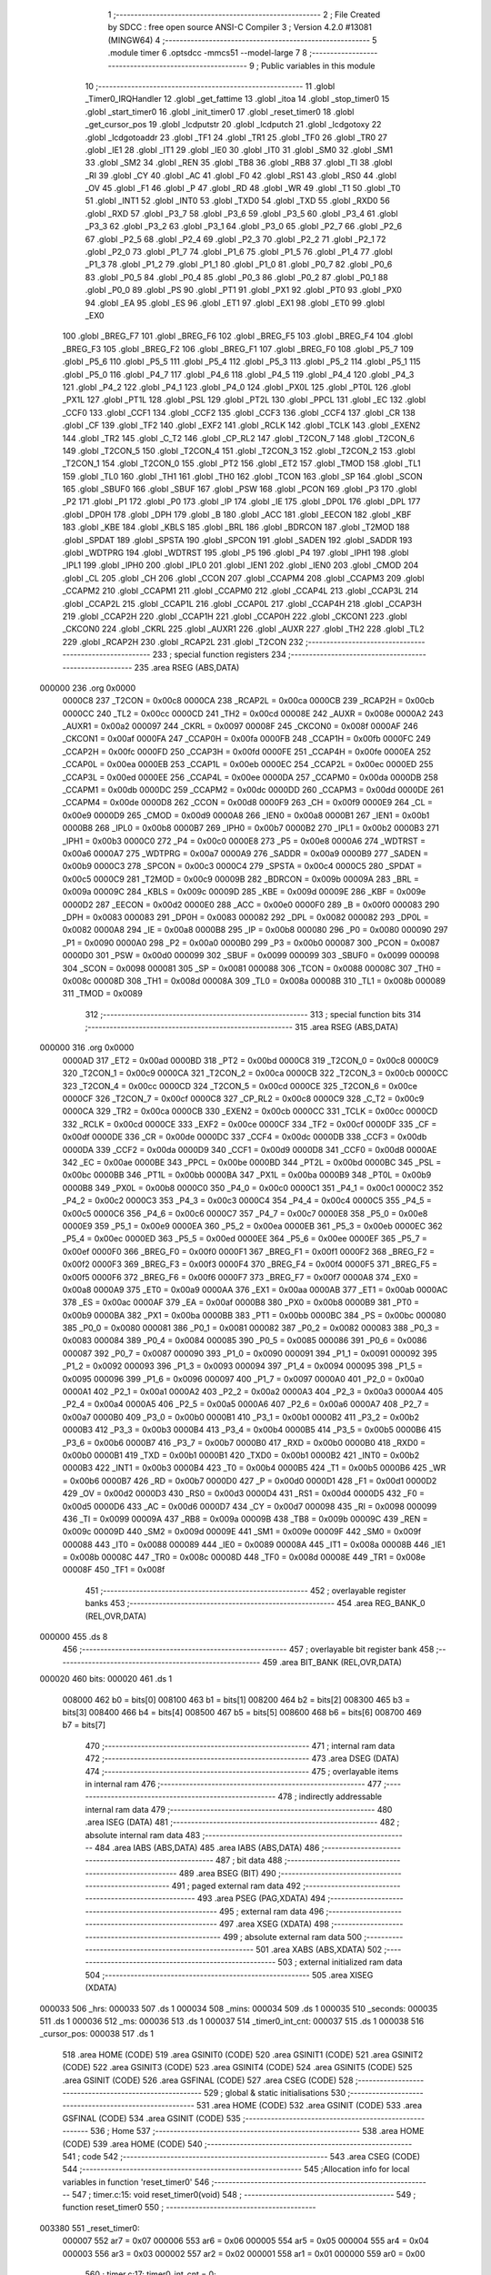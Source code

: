                                       1 ;--------------------------------------------------------
                                      2 ; File Created by SDCC : free open source ANSI-C Compiler
                                      3 ; Version 4.2.0 #13081 (MINGW64)
                                      4 ;--------------------------------------------------------
                                      5 	.module timer
                                      6 	.optsdcc -mmcs51 --model-large
                                      7 	
                                      8 ;--------------------------------------------------------
                                      9 ; Public variables in this module
                                     10 ;--------------------------------------------------------
                                     11 	.globl _Timer0_IRQHandler
                                     12 	.globl _get_fattime
                                     13 	.globl _itoa
                                     14 	.globl _stop_timer0
                                     15 	.globl _start_timer0
                                     16 	.globl _init_timer0
                                     17 	.globl _reset_timer0
                                     18 	.globl _get_cursor_pos
                                     19 	.globl _lcdputstr
                                     20 	.globl _lcdputch
                                     21 	.globl _lcdgotoxy
                                     22 	.globl _lcdgotoaddr
                                     23 	.globl _TF1
                                     24 	.globl _TR1
                                     25 	.globl _TF0
                                     26 	.globl _TR0
                                     27 	.globl _IE1
                                     28 	.globl _IT1
                                     29 	.globl _IE0
                                     30 	.globl _IT0
                                     31 	.globl _SM0
                                     32 	.globl _SM1
                                     33 	.globl _SM2
                                     34 	.globl _REN
                                     35 	.globl _TB8
                                     36 	.globl _RB8
                                     37 	.globl _TI
                                     38 	.globl _RI
                                     39 	.globl _CY
                                     40 	.globl _AC
                                     41 	.globl _F0
                                     42 	.globl _RS1
                                     43 	.globl _RS0
                                     44 	.globl _OV
                                     45 	.globl _F1
                                     46 	.globl _P
                                     47 	.globl _RD
                                     48 	.globl _WR
                                     49 	.globl _T1
                                     50 	.globl _T0
                                     51 	.globl _INT1
                                     52 	.globl _INT0
                                     53 	.globl _TXD0
                                     54 	.globl _TXD
                                     55 	.globl _RXD0
                                     56 	.globl _RXD
                                     57 	.globl _P3_7
                                     58 	.globl _P3_6
                                     59 	.globl _P3_5
                                     60 	.globl _P3_4
                                     61 	.globl _P3_3
                                     62 	.globl _P3_2
                                     63 	.globl _P3_1
                                     64 	.globl _P3_0
                                     65 	.globl _P2_7
                                     66 	.globl _P2_6
                                     67 	.globl _P2_5
                                     68 	.globl _P2_4
                                     69 	.globl _P2_3
                                     70 	.globl _P2_2
                                     71 	.globl _P2_1
                                     72 	.globl _P2_0
                                     73 	.globl _P1_7
                                     74 	.globl _P1_6
                                     75 	.globl _P1_5
                                     76 	.globl _P1_4
                                     77 	.globl _P1_3
                                     78 	.globl _P1_2
                                     79 	.globl _P1_1
                                     80 	.globl _P1_0
                                     81 	.globl _P0_7
                                     82 	.globl _P0_6
                                     83 	.globl _P0_5
                                     84 	.globl _P0_4
                                     85 	.globl _P0_3
                                     86 	.globl _P0_2
                                     87 	.globl _P0_1
                                     88 	.globl _P0_0
                                     89 	.globl _PS
                                     90 	.globl _PT1
                                     91 	.globl _PX1
                                     92 	.globl _PT0
                                     93 	.globl _PX0
                                     94 	.globl _EA
                                     95 	.globl _ES
                                     96 	.globl _ET1
                                     97 	.globl _EX1
                                     98 	.globl _ET0
                                     99 	.globl _EX0
                                    100 	.globl _BREG_F7
                                    101 	.globl _BREG_F6
                                    102 	.globl _BREG_F5
                                    103 	.globl _BREG_F4
                                    104 	.globl _BREG_F3
                                    105 	.globl _BREG_F2
                                    106 	.globl _BREG_F1
                                    107 	.globl _BREG_F0
                                    108 	.globl _P5_7
                                    109 	.globl _P5_6
                                    110 	.globl _P5_5
                                    111 	.globl _P5_4
                                    112 	.globl _P5_3
                                    113 	.globl _P5_2
                                    114 	.globl _P5_1
                                    115 	.globl _P5_0
                                    116 	.globl _P4_7
                                    117 	.globl _P4_6
                                    118 	.globl _P4_5
                                    119 	.globl _P4_4
                                    120 	.globl _P4_3
                                    121 	.globl _P4_2
                                    122 	.globl _P4_1
                                    123 	.globl _P4_0
                                    124 	.globl _PX0L
                                    125 	.globl _PT0L
                                    126 	.globl _PX1L
                                    127 	.globl _PT1L
                                    128 	.globl _PSL
                                    129 	.globl _PT2L
                                    130 	.globl _PPCL
                                    131 	.globl _EC
                                    132 	.globl _CCF0
                                    133 	.globl _CCF1
                                    134 	.globl _CCF2
                                    135 	.globl _CCF3
                                    136 	.globl _CCF4
                                    137 	.globl _CR
                                    138 	.globl _CF
                                    139 	.globl _TF2
                                    140 	.globl _EXF2
                                    141 	.globl _RCLK
                                    142 	.globl _TCLK
                                    143 	.globl _EXEN2
                                    144 	.globl _TR2
                                    145 	.globl _C_T2
                                    146 	.globl _CP_RL2
                                    147 	.globl _T2CON_7
                                    148 	.globl _T2CON_6
                                    149 	.globl _T2CON_5
                                    150 	.globl _T2CON_4
                                    151 	.globl _T2CON_3
                                    152 	.globl _T2CON_2
                                    153 	.globl _T2CON_1
                                    154 	.globl _T2CON_0
                                    155 	.globl _PT2
                                    156 	.globl _ET2
                                    157 	.globl _TMOD
                                    158 	.globl _TL1
                                    159 	.globl _TL0
                                    160 	.globl _TH1
                                    161 	.globl _TH0
                                    162 	.globl _TCON
                                    163 	.globl _SP
                                    164 	.globl _SCON
                                    165 	.globl _SBUF0
                                    166 	.globl _SBUF
                                    167 	.globl _PSW
                                    168 	.globl _PCON
                                    169 	.globl _P3
                                    170 	.globl _P2
                                    171 	.globl _P1
                                    172 	.globl _P0
                                    173 	.globl _IP
                                    174 	.globl _IE
                                    175 	.globl _DP0L
                                    176 	.globl _DPL
                                    177 	.globl _DP0H
                                    178 	.globl _DPH
                                    179 	.globl _B
                                    180 	.globl _ACC
                                    181 	.globl _EECON
                                    182 	.globl _KBF
                                    183 	.globl _KBE
                                    184 	.globl _KBLS
                                    185 	.globl _BRL
                                    186 	.globl _BDRCON
                                    187 	.globl _T2MOD
                                    188 	.globl _SPDAT
                                    189 	.globl _SPSTA
                                    190 	.globl _SPCON
                                    191 	.globl _SADEN
                                    192 	.globl _SADDR
                                    193 	.globl _WDTPRG
                                    194 	.globl _WDTRST
                                    195 	.globl _P5
                                    196 	.globl _P4
                                    197 	.globl _IPH1
                                    198 	.globl _IPL1
                                    199 	.globl _IPH0
                                    200 	.globl _IPL0
                                    201 	.globl _IEN1
                                    202 	.globl _IEN0
                                    203 	.globl _CMOD
                                    204 	.globl _CL
                                    205 	.globl _CH
                                    206 	.globl _CCON
                                    207 	.globl _CCAPM4
                                    208 	.globl _CCAPM3
                                    209 	.globl _CCAPM2
                                    210 	.globl _CCAPM1
                                    211 	.globl _CCAPM0
                                    212 	.globl _CCAP4L
                                    213 	.globl _CCAP3L
                                    214 	.globl _CCAP2L
                                    215 	.globl _CCAP1L
                                    216 	.globl _CCAP0L
                                    217 	.globl _CCAP4H
                                    218 	.globl _CCAP3H
                                    219 	.globl _CCAP2H
                                    220 	.globl _CCAP1H
                                    221 	.globl _CCAP0H
                                    222 	.globl _CKCON1
                                    223 	.globl _CKCON0
                                    224 	.globl _CKRL
                                    225 	.globl _AUXR1
                                    226 	.globl _AUXR
                                    227 	.globl _TH2
                                    228 	.globl _TL2
                                    229 	.globl _RCAP2H
                                    230 	.globl _RCAP2L
                                    231 	.globl _T2CON
                                    232 ;--------------------------------------------------------
                                    233 ; special function registers
                                    234 ;--------------------------------------------------------
                                    235 	.area RSEG    (ABS,DATA)
      000000                        236 	.org 0x0000
                           0000C8   237 _T2CON	=	0x00c8
                           0000CA   238 _RCAP2L	=	0x00ca
                           0000CB   239 _RCAP2H	=	0x00cb
                           0000CC   240 _TL2	=	0x00cc
                           0000CD   241 _TH2	=	0x00cd
                           00008E   242 _AUXR	=	0x008e
                           0000A2   243 _AUXR1	=	0x00a2
                           000097   244 _CKRL	=	0x0097
                           00008F   245 _CKCON0	=	0x008f
                           0000AF   246 _CKCON1	=	0x00af
                           0000FA   247 _CCAP0H	=	0x00fa
                           0000FB   248 _CCAP1H	=	0x00fb
                           0000FC   249 _CCAP2H	=	0x00fc
                           0000FD   250 _CCAP3H	=	0x00fd
                           0000FE   251 _CCAP4H	=	0x00fe
                           0000EA   252 _CCAP0L	=	0x00ea
                           0000EB   253 _CCAP1L	=	0x00eb
                           0000EC   254 _CCAP2L	=	0x00ec
                           0000ED   255 _CCAP3L	=	0x00ed
                           0000EE   256 _CCAP4L	=	0x00ee
                           0000DA   257 _CCAPM0	=	0x00da
                           0000DB   258 _CCAPM1	=	0x00db
                           0000DC   259 _CCAPM2	=	0x00dc
                           0000DD   260 _CCAPM3	=	0x00dd
                           0000DE   261 _CCAPM4	=	0x00de
                           0000D8   262 _CCON	=	0x00d8
                           0000F9   263 _CH	=	0x00f9
                           0000E9   264 _CL	=	0x00e9
                           0000D9   265 _CMOD	=	0x00d9
                           0000A8   266 _IEN0	=	0x00a8
                           0000B1   267 _IEN1	=	0x00b1
                           0000B8   268 _IPL0	=	0x00b8
                           0000B7   269 _IPH0	=	0x00b7
                           0000B2   270 _IPL1	=	0x00b2
                           0000B3   271 _IPH1	=	0x00b3
                           0000C0   272 _P4	=	0x00c0
                           0000E8   273 _P5	=	0x00e8
                           0000A6   274 _WDTRST	=	0x00a6
                           0000A7   275 _WDTPRG	=	0x00a7
                           0000A9   276 _SADDR	=	0x00a9
                           0000B9   277 _SADEN	=	0x00b9
                           0000C3   278 _SPCON	=	0x00c3
                           0000C4   279 _SPSTA	=	0x00c4
                           0000C5   280 _SPDAT	=	0x00c5
                           0000C9   281 _T2MOD	=	0x00c9
                           00009B   282 _BDRCON	=	0x009b
                           00009A   283 _BRL	=	0x009a
                           00009C   284 _KBLS	=	0x009c
                           00009D   285 _KBE	=	0x009d
                           00009E   286 _KBF	=	0x009e
                           0000D2   287 _EECON	=	0x00d2
                           0000E0   288 _ACC	=	0x00e0
                           0000F0   289 _B	=	0x00f0
                           000083   290 _DPH	=	0x0083
                           000083   291 _DP0H	=	0x0083
                           000082   292 _DPL	=	0x0082
                           000082   293 _DP0L	=	0x0082
                           0000A8   294 _IE	=	0x00a8
                           0000B8   295 _IP	=	0x00b8
                           000080   296 _P0	=	0x0080
                           000090   297 _P1	=	0x0090
                           0000A0   298 _P2	=	0x00a0
                           0000B0   299 _P3	=	0x00b0
                           000087   300 _PCON	=	0x0087
                           0000D0   301 _PSW	=	0x00d0
                           000099   302 _SBUF	=	0x0099
                           000099   303 _SBUF0	=	0x0099
                           000098   304 _SCON	=	0x0098
                           000081   305 _SP	=	0x0081
                           000088   306 _TCON	=	0x0088
                           00008C   307 _TH0	=	0x008c
                           00008D   308 _TH1	=	0x008d
                           00008A   309 _TL0	=	0x008a
                           00008B   310 _TL1	=	0x008b
                           000089   311 _TMOD	=	0x0089
                                    312 ;--------------------------------------------------------
                                    313 ; special function bits
                                    314 ;--------------------------------------------------------
                                    315 	.area RSEG    (ABS,DATA)
      000000                        316 	.org 0x0000
                           0000AD   317 _ET2	=	0x00ad
                           0000BD   318 _PT2	=	0x00bd
                           0000C8   319 _T2CON_0	=	0x00c8
                           0000C9   320 _T2CON_1	=	0x00c9
                           0000CA   321 _T2CON_2	=	0x00ca
                           0000CB   322 _T2CON_3	=	0x00cb
                           0000CC   323 _T2CON_4	=	0x00cc
                           0000CD   324 _T2CON_5	=	0x00cd
                           0000CE   325 _T2CON_6	=	0x00ce
                           0000CF   326 _T2CON_7	=	0x00cf
                           0000C8   327 _CP_RL2	=	0x00c8
                           0000C9   328 _C_T2	=	0x00c9
                           0000CA   329 _TR2	=	0x00ca
                           0000CB   330 _EXEN2	=	0x00cb
                           0000CC   331 _TCLK	=	0x00cc
                           0000CD   332 _RCLK	=	0x00cd
                           0000CE   333 _EXF2	=	0x00ce
                           0000CF   334 _TF2	=	0x00cf
                           0000DF   335 _CF	=	0x00df
                           0000DE   336 _CR	=	0x00de
                           0000DC   337 _CCF4	=	0x00dc
                           0000DB   338 _CCF3	=	0x00db
                           0000DA   339 _CCF2	=	0x00da
                           0000D9   340 _CCF1	=	0x00d9
                           0000D8   341 _CCF0	=	0x00d8
                           0000AE   342 _EC	=	0x00ae
                           0000BE   343 _PPCL	=	0x00be
                           0000BD   344 _PT2L	=	0x00bd
                           0000BC   345 _PSL	=	0x00bc
                           0000BB   346 _PT1L	=	0x00bb
                           0000BA   347 _PX1L	=	0x00ba
                           0000B9   348 _PT0L	=	0x00b9
                           0000B8   349 _PX0L	=	0x00b8
                           0000C0   350 _P4_0	=	0x00c0
                           0000C1   351 _P4_1	=	0x00c1
                           0000C2   352 _P4_2	=	0x00c2
                           0000C3   353 _P4_3	=	0x00c3
                           0000C4   354 _P4_4	=	0x00c4
                           0000C5   355 _P4_5	=	0x00c5
                           0000C6   356 _P4_6	=	0x00c6
                           0000C7   357 _P4_7	=	0x00c7
                           0000E8   358 _P5_0	=	0x00e8
                           0000E9   359 _P5_1	=	0x00e9
                           0000EA   360 _P5_2	=	0x00ea
                           0000EB   361 _P5_3	=	0x00eb
                           0000EC   362 _P5_4	=	0x00ec
                           0000ED   363 _P5_5	=	0x00ed
                           0000EE   364 _P5_6	=	0x00ee
                           0000EF   365 _P5_7	=	0x00ef
                           0000F0   366 _BREG_F0	=	0x00f0
                           0000F1   367 _BREG_F1	=	0x00f1
                           0000F2   368 _BREG_F2	=	0x00f2
                           0000F3   369 _BREG_F3	=	0x00f3
                           0000F4   370 _BREG_F4	=	0x00f4
                           0000F5   371 _BREG_F5	=	0x00f5
                           0000F6   372 _BREG_F6	=	0x00f6
                           0000F7   373 _BREG_F7	=	0x00f7
                           0000A8   374 _EX0	=	0x00a8
                           0000A9   375 _ET0	=	0x00a9
                           0000AA   376 _EX1	=	0x00aa
                           0000AB   377 _ET1	=	0x00ab
                           0000AC   378 _ES	=	0x00ac
                           0000AF   379 _EA	=	0x00af
                           0000B8   380 _PX0	=	0x00b8
                           0000B9   381 _PT0	=	0x00b9
                           0000BA   382 _PX1	=	0x00ba
                           0000BB   383 _PT1	=	0x00bb
                           0000BC   384 _PS	=	0x00bc
                           000080   385 _P0_0	=	0x0080
                           000081   386 _P0_1	=	0x0081
                           000082   387 _P0_2	=	0x0082
                           000083   388 _P0_3	=	0x0083
                           000084   389 _P0_4	=	0x0084
                           000085   390 _P0_5	=	0x0085
                           000086   391 _P0_6	=	0x0086
                           000087   392 _P0_7	=	0x0087
                           000090   393 _P1_0	=	0x0090
                           000091   394 _P1_1	=	0x0091
                           000092   395 _P1_2	=	0x0092
                           000093   396 _P1_3	=	0x0093
                           000094   397 _P1_4	=	0x0094
                           000095   398 _P1_5	=	0x0095
                           000096   399 _P1_6	=	0x0096
                           000097   400 _P1_7	=	0x0097
                           0000A0   401 _P2_0	=	0x00a0
                           0000A1   402 _P2_1	=	0x00a1
                           0000A2   403 _P2_2	=	0x00a2
                           0000A3   404 _P2_3	=	0x00a3
                           0000A4   405 _P2_4	=	0x00a4
                           0000A5   406 _P2_5	=	0x00a5
                           0000A6   407 _P2_6	=	0x00a6
                           0000A7   408 _P2_7	=	0x00a7
                           0000B0   409 _P3_0	=	0x00b0
                           0000B1   410 _P3_1	=	0x00b1
                           0000B2   411 _P3_2	=	0x00b2
                           0000B3   412 _P3_3	=	0x00b3
                           0000B4   413 _P3_4	=	0x00b4
                           0000B5   414 _P3_5	=	0x00b5
                           0000B6   415 _P3_6	=	0x00b6
                           0000B7   416 _P3_7	=	0x00b7
                           0000B0   417 _RXD	=	0x00b0
                           0000B0   418 _RXD0	=	0x00b0
                           0000B1   419 _TXD	=	0x00b1
                           0000B1   420 _TXD0	=	0x00b1
                           0000B2   421 _INT0	=	0x00b2
                           0000B3   422 _INT1	=	0x00b3
                           0000B4   423 _T0	=	0x00b4
                           0000B5   424 _T1	=	0x00b5
                           0000B6   425 _WR	=	0x00b6
                           0000B7   426 _RD	=	0x00b7
                           0000D0   427 _P	=	0x00d0
                           0000D1   428 _F1	=	0x00d1
                           0000D2   429 _OV	=	0x00d2
                           0000D3   430 _RS0	=	0x00d3
                           0000D4   431 _RS1	=	0x00d4
                           0000D5   432 _F0	=	0x00d5
                           0000D6   433 _AC	=	0x00d6
                           0000D7   434 _CY	=	0x00d7
                           000098   435 _RI	=	0x0098
                           000099   436 _TI	=	0x0099
                           00009A   437 _RB8	=	0x009a
                           00009B   438 _TB8	=	0x009b
                           00009C   439 _REN	=	0x009c
                           00009D   440 _SM2	=	0x009d
                           00009E   441 _SM1	=	0x009e
                           00009F   442 _SM0	=	0x009f
                           000088   443 _IT0	=	0x0088
                           000089   444 _IE0	=	0x0089
                           00008A   445 _IT1	=	0x008a
                           00008B   446 _IE1	=	0x008b
                           00008C   447 _TR0	=	0x008c
                           00008D   448 _TF0	=	0x008d
                           00008E   449 _TR1	=	0x008e
                           00008F   450 _TF1	=	0x008f
                                    451 ;--------------------------------------------------------
                                    452 ; overlayable register banks
                                    453 ;--------------------------------------------------------
                                    454 	.area REG_BANK_0	(REL,OVR,DATA)
      000000                        455 	.ds 8
                                    456 ;--------------------------------------------------------
                                    457 ; overlayable bit register bank
                                    458 ;--------------------------------------------------------
                                    459 	.area BIT_BANK	(REL,OVR,DATA)
      000020                        460 bits:
      000020                        461 	.ds 1
                           008000   462 	b0 = bits[0]
                           008100   463 	b1 = bits[1]
                           008200   464 	b2 = bits[2]
                           008300   465 	b3 = bits[3]
                           008400   466 	b4 = bits[4]
                           008500   467 	b5 = bits[5]
                           008600   468 	b6 = bits[6]
                           008700   469 	b7 = bits[7]
                                    470 ;--------------------------------------------------------
                                    471 ; internal ram data
                                    472 ;--------------------------------------------------------
                                    473 	.area DSEG    (DATA)
                                    474 ;--------------------------------------------------------
                                    475 ; overlayable items in internal ram
                                    476 ;--------------------------------------------------------
                                    477 ;--------------------------------------------------------
                                    478 ; indirectly addressable internal ram data
                                    479 ;--------------------------------------------------------
                                    480 	.area ISEG    (DATA)
                                    481 ;--------------------------------------------------------
                                    482 ; absolute internal ram data
                                    483 ;--------------------------------------------------------
                                    484 	.area IABS    (ABS,DATA)
                                    485 	.area IABS    (ABS,DATA)
                                    486 ;--------------------------------------------------------
                                    487 ; bit data
                                    488 ;--------------------------------------------------------
                                    489 	.area BSEG    (BIT)
                                    490 ;--------------------------------------------------------
                                    491 ; paged external ram data
                                    492 ;--------------------------------------------------------
                                    493 	.area PSEG    (PAG,XDATA)
                                    494 ;--------------------------------------------------------
                                    495 ; external ram data
                                    496 ;--------------------------------------------------------
                                    497 	.area XSEG    (XDATA)
                                    498 ;--------------------------------------------------------
                                    499 ; absolute external ram data
                                    500 ;--------------------------------------------------------
                                    501 	.area XABS    (ABS,XDATA)
                                    502 ;--------------------------------------------------------
                                    503 ; external initialized ram data
                                    504 ;--------------------------------------------------------
                                    505 	.area XISEG   (XDATA)
      000033                        506 _hrs:
      000033                        507 	.ds 1
      000034                        508 _mins:
      000034                        509 	.ds 1
      000035                        510 _seconds:
      000035                        511 	.ds 1
      000036                        512 _ms:
      000036                        513 	.ds 1
      000037                        514 _timer0_int_cnt:
      000037                        515 	.ds 1
      000038                        516 _cursor_pos:
      000038                        517 	.ds 1
                                    518 	.area HOME    (CODE)
                                    519 	.area GSINIT0 (CODE)
                                    520 	.area GSINIT1 (CODE)
                                    521 	.area GSINIT2 (CODE)
                                    522 	.area GSINIT3 (CODE)
                                    523 	.area GSINIT4 (CODE)
                                    524 	.area GSINIT5 (CODE)
                                    525 	.area GSINIT  (CODE)
                                    526 	.area GSFINAL (CODE)
                                    527 	.area CSEG    (CODE)
                                    528 ;--------------------------------------------------------
                                    529 ; global & static initialisations
                                    530 ;--------------------------------------------------------
                                    531 	.area HOME    (CODE)
                                    532 	.area GSINIT  (CODE)
                                    533 	.area GSFINAL (CODE)
                                    534 	.area GSINIT  (CODE)
                                    535 ;--------------------------------------------------------
                                    536 ; Home
                                    537 ;--------------------------------------------------------
                                    538 	.area HOME    (CODE)
                                    539 	.area HOME    (CODE)
                                    540 ;--------------------------------------------------------
                                    541 ; code
                                    542 ;--------------------------------------------------------
                                    543 	.area CSEG    (CODE)
                                    544 ;------------------------------------------------------------
                                    545 ;Allocation info for local variables in function 'reset_timer0'
                                    546 ;------------------------------------------------------------
                                    547 ;	timer.c:15: void reset_timer0(void)
                                    548 ;	-----------------------------------------
                                    549 ;	 function reset_timer0
                                    550 ;	-----------------------------------------
      003380                        551 _reset_timer0:
                           000007   552 	ar7 = 0x07
                           000006   553 	ar6 = 0x06
                           000005   554 	ar5 = 0x05
                           000004   555 	ar4 = 0x04
                           000003   556 	ar3 = 0x03
                           000002   557 	ar2 = 0x02
                           000001   558 	ar1 = 0x01
                           000000   559 	ar0 = 0x00
                                    560 ;	timer.c:17: timer0_int_cnt = 0;
      003380 90 00 37         [24]  561 	mov	dptr,#_timer0_int_cnt
      003383 E4               [12]  562 	clr	a
      003384 F0               [24]  563 	movx	@dptr,a
                                    564 ;	timer.c:18: mins = 0;
      003385 90 00 34         [24]  565 	mov	dptr,#_mins
      003388 F0               [24]  566 	movx	@dptr,a
                                    567 ;	timer.c:19: seconds = 0;
      003389 90 00 35         [24]  568 	mov	dptr,#_seconds
      00338C F0               [24]  569 	movx	@dptr,a
                                    570 ;	timer.c:20: ms = 0;
      00338D 90 00 36         [24]  571 	mov	dptr,#_ms
      003390 F0               [24]  572 	movx	@dptr,a
                                    573 ;	timer.c:21: }
      003391 22               [24]  574 	ret
                                    575 ;------------------------------------------------------------
                                    576 ;Allocation info for local variables in function 'init_timer0'
                                    577 ;------------------------------------------------------------
                                    578 ;	timer.c:23: void init_timer0(void)
                                    579 ;	-----------------------------------------
                                    580 ;	 function init_timer0
                                    581 ;	-----------------------------------------
      003392                        582 _init_timer0:
                                    583 ;	timer.c:25: reset_timer0();
      003392 12 33 80         [24]  584 	lcall	_reset_timer0
                                    585 ;	timer.c:27: TMOD |= 0x01;
      003395 43 89 01         [24]  586 	orl	_TMOD,#0x01
                                    587 ;	timer.c:30: TH0 = 0x4C;
      003398 75 8C 4C         [24]  588 	mov	_TH0,#0x4c
                                    589 ;	timer.c:31: TL0 = 0x00;
      00339B 75 8A 00         [24]  590 	mov	_TL0,#0x00
                                    591 ;	timer.c:33: IE |= 0x82;
      00339E 43 A8 82         [24]  592 	orl	_IE,#0x82
                                    593 ;	timer.c:35: TR0=1;
                                    594 ;	assignBit
      0033A1 D2 8C            [12]  595 	setb	_TR0
                                    596 ;	timer.c:36: }
      0033A3 22               [24]  597 	ret
                                    598 ;------------------------------------------------------------
                                    599 ;Allocation info for local variables in function 'start_timer0'
                                    600 ;------------------------------------------------------------
                                    601 ;	timer.c:38: void start_timer0(void)
                                    602 ;	-----------------------------------------
                                    603 ;	 function start_timer0
                                    604 ;	-----------------------------------------
      0033A4                        605 _start_timer0:
                                    606 ;	timer.c:40: TR0=1;
                                    607 ;	assignBit
      0033A4 D2 8C            [12]  608 	setb	_TR0
                                    609 ;	timer.c:41: }
      0033A6 22               [24]  610 	ret
                                    611 ;------------------------------------------------------------
                                    612 ;Allocation info for local variables in function 'stop_timer0'
                                    613 ;------------------------------------------------------------
                                    614 ;	timer.c:43: void stop_timer0(void)
                                    615 ;	-----------------------------------------
                                    616 ;	 function stop_timer0
                                    617 ;	-----------------------------------------
      0033A7                        618 _stop_timer0:
                                    619 ;	timer.c:45: TR0=0;
                                    620 ;	assignBit
      0033A7 C2 8C            [12]  621 	clr	_TR0
                                    622 ;	timer.c:46: }
      0033A9 22               [24]  623 	ret
                                    624 ;------------------------------------------------------------
                                    625 ;Allocation info for local variables in function 'itoa'
                                    626 ;------------------------------------------------------------
                                    627 ;b                         Allocated to stack - _bp -5
                                    628 ;i                         Allocated to stack - _bp +1
                                    629 ;digit                     Allocated to stack - _bp +6
                                    630 ;p                         Allocated to registers r3 r4 r5 
                                    631 ;shifter                   Allocated to registers r2 r7 
                                    632 ;sloc0                     Allocated to stack - _bp +3
                                    633 ;------------------------------------------------------------
                                    634 ;	timer.c:53: void itoa(int i, char* b){
                                    635 ;	-----------------------------------------
                                    636 ;	 function itoa
                                    637 ;	-----------------------------------------
      0033AA                        638 _itoa:
      0033AA C0 08            [24]  639 	push	_bp
      0033AC 85 81 08         [24]  640 	mov	_bp,sp
      0033AF C0 82            [24]  641 	push	dpl
      0033B1 C0 83            [24]  642 	push	dph
      0033B3 E5 81            [12]  643 	mov	a,sp
      0033B5 24 0E            [12]  644 	add	a,#0x0e
      0033B7 F5 81            [12]  645 	mov	sp,a
                                    646 ;	timer.c:54: char const digit[] = "0123456789";
      0033B9 E5 08            [12]  647 	mov	a,_bp
      0033BB 24 06            [12]  648 	add	a,#0x06
      0033BD F9               [12]  649 	mov	r1,a
      0033BE 77 30            [12]  650 	mov	@r1,#0x30
      0033C0 E9               [12]  651 	mov	a,r1
      0033C1 04               [12]  652 	inc	a
      0033C2 F8               [12]  653 	mov	r0,a
      0033C3 76 31            [12]  654 	mov	@r0,#0x31
      0033C5 74 02            [12]  655 	mov	a,#0x02
      0033C7 29               [12]  656 	add	a,r1
      0033C8 F8               [12]  657 	mov	r0,a
      0033C9 76 32            [12]  658 	mov	@r0,#0x32
      0033CB 74 03            [12]  659 	mov	a,#0x03
      0033CD 29               [12]  660 	add	a,r1
      0033CE F8               [12]  661 	mov	r0,a
      0033CF 76 33            [12]  662 	mov	@r0,#0x33
      0033D1 74 04            [12]  663 	mov	a,#0x04
      0033D3 29               [12]  664 	add	a,r1
      0033D4 F8               [12]  665 	mov	r0,a
      0033D5 76 34            [12]  666 	mov	@r0,#0x34
      0033D7 74 05            [12]  667 	mov	a,#0x05
      0033D9 29               [12]  668 	add	a,r1
      0033DA F8               [12]  669 	mov	r0,a
      0033DB 76 35            [12]  670 	mov	@r0,#0x35
      0033DD 74 06            [12]  671 	mov	a,#0x06
      0033DF 29               [12]  672 	add	a,r1
      0033E0 F8               [12]  673 	mov	r0,a
      0033E1 76 36            [12]  674 	mov	@r0,#0x36
      0033E3 74 07            [12]  675 	mov	a,#0x07
      0033E5 29               [12]  676 	add	a,r1
      0033E6 F8               [12]  677 	mov	r0,a
      0033E7 76 37            [12]  678 	mov	@r0,#0x37
      0033E9 74 08            [12]  679 	mov	a,#0x08
      0033EB 29               [12]  680 	add	a,r1
      0033EC F8               [12]  681 	mov	r0,a
      0033ED 76 38            [12]  682 	mov	@r0,#0x38
      0033EF 74 09            [12]  683 	mov	a,#0x09
      0033F1 29               [12]  684 	add	a,r1
      0033F2 F8               [12]  685 	mov	r0,a
      0033F3 76 39            [12]  686 	mov	@r0,#0x39
      0033F5 74 0A            [12]  687 	mov	a,#0x0a
      0033F7 29               [12]  688 	add	a,r1
      0033F8 F8               [12]  689 	mov	r0,a
      0033F9 76 00            [12]  690 	mov	@r0,#0x00
                                    691 ;	timer.c:55: char* p = b;
      0033FB E5 08            [12]  692 	mov	a,_bp
      0033FD 24 FB            [12]  693 	add	a,#0xfb
      0033FF F8               [12]  694 	mov	r0,a
      003400 86 03            [24]  695 	mov	ar3,@r0
      003402 08               [12]  696 	inc	r0
      003403 86 04            [24]  697 	mov	ar4,@r0
      003405 08               [12]  698 	inc	r0
      003406 86 05            [24]  699 	mov	ar5,@r0
                                    700 ;	timer.c:56: if(i<0){
      003408 A8 08            [24]  701 	mov	r0,_bp
      00340A 08               [12]  702 	inc	r0
      00340B 08               [12]  703 	inc	r0
      00340C E6               [12]  704 	mov	a,@r0
      00340D 30 E7 1B         [24]  705 	jnb	acc.7,00102$
                                    706 ;	timer.c:57: *p++ = '-';
      003410 8B 82            [24]  707 	mov	dpl,r3
      003412 8C 83            [24]  708 	mov	dph,r4
      003414 8D F0            [24]  709 	mov	b,r5
      003416 74 2D            [12]  710 	mov	a,#0x2d
      003418 12 38 59         [24]  711 	lcall	__gptrput
      00341B A3               [24]  712 	inc	dptr
      00341C AB 82            [24]  713 	mov	r3,dpl
      00341E AC 83            [24]  714 	mov	r4,dph
                                    715 ;	timer.c:58: i *= -1;
      003420 A8 08            [24]  716 	mov	r0,_bp
      003422 08               [12]  717 	inc	r0
      003423 C3               [12]  718 	clr	c
      003424 E4               [12]  719 	clr	a
      003425 96               [12]  720 	subb	a,@r0
      003426 F6               [12]  721 	mov	@r0,a
      003427 08               [12]  722 	inc	r0
      003428 E4               [12]  723 	clr	a
      003429 96               [12]  724 	subb	a,@r0
      00342A F6               [12]  725 	mov	@r0,a
      00342B                        726 00102$:
                                    727 ;	timer.c:60: int shifter = i;
      00342B A8 08            [24]  728 	mov	r0,_bp
      00342D 08               [12]  729 	inc	r0
      00342E 86 02            [24]  730 	mov	ar2,@r0
      003430 08               [12]  731 	inc	r0
      003431 86 07            [24]  732 	mov	ar7,@r0
                                    733 ;	timer.c:61: do{
      003433 E5 08            [12]  734 	mov	a,_bp
      003435 24 03            [12]  735 	add	a,#0x03
      003437 F8               [12]  736 	mov	r0,a
      003438 A6 03            [24]  737 	mov	@r0,ar3
      00343A 08               [12]  738 	inc	r0
      00343B A6 04            [24]  739 	mov	@r0,ar4
      00343D 08               [12]  740 	inc	r0
      00343E A6 05            [24]  741 	mov	@r0,ar5
      003440                        742 00103$:
                                    743 ;	timer.c:63: ++p;
      003440 E5 08            [12]  744 	mov	a,_bp
      003442 24 03            [12]  745 	add	a,#0x03
      003444 F8               [12]  746 	mov	r0,a
      003445 06               [12]  747 	inc	@r0
      003446 B6 00 02         [24]  748 	cjne	@r0,#0x00,00134$
      003449 08               [12]  749 	inc	r0
      00344A 06               [12]  750 	inc	@r0
      00344B                        751 00134$:
                                    752 ;	timer.c:64: shifter = shifter/10;
      00344B C0 01            [24]  753 	push	ar1
      00344D 74 0A            [12]  754 	mov	a,#0x0a
      00344F C0 E0            [24]  755 	push	acc
      003451 E4               [12]  756 	clr	a
      003452 C0 E0            [24]  757 	push	acc
      003454 8A 82            [24]  758 	mov	dpl,r2
      003456 8F 83            [24]  759 	mov	dph,r7
      003458 12 3D 83         [24]  760 	lcall	__divsint
      00345B AB 82            [24]  761 	mov	r3,dpl
      00345D AE 83            [24]  762 	mov	r6,dph
      00345F 15 81            [12]  763 	dec	sp
      003461 15 81            [12]  764 	dec	sp
      003463 D0 01            [24]  765 	pop	ar1
      003465 8B 02            [24]  766 	mov	ar2,r3
      003467 8E 07            [24]  767 	mov	ar7,r6
                                    768 ;	timer.c:65: }while(shifter);
      003469 EB               [12]  769 	mov	a,r3
      00346A 4E               [12]  770 	orl	a,r6
      00346B 70 D3            [24]  771 	jnz	00103$
                                    772 ;	timer.c:66: *p = '\0';
      00346D E5 08            [12]  773 	mov	a,_bp
      00346F 24 03            [12]  774 	add	a,#0x03
      003471 F8               [12]  775 	mov	r0,a
      003472 86 82            [24]  776 	mov	dpl,@r0
      003474 08               [12]  777 	inc	r0
      003475 86 83            [24]  778 	mov	dph,@r0
      003477 08               [12]  779 	inc	r0
      003478 86 F0            [24]  780 	mov	b,@r0
      00347A E4               [12]  781 	clr	a
      00347B 12 38 59         [24]  782 	lcall	__gptrput
                                    783 ;	timer.c:67: do{
      00347E E5 08            [12]  784 	mov	a,_bp
      003480 24 03            [12]  785 	add	a,#0x03
      003482 F8               [12]  786 	mov	r0,a
      003483 86 05            [24]  787 	mov	ar5,@r0
      003485 08               [12]  788 	inc	r0
      003486 86 06            [24]  789 	mov	ar6,@r0
      003488 08               [12]  790 	inc	r0
      003489 86 07            [24]  791 	mov	ar7,@r0
      00348B                        792 00106$:
                                    793 ;	timer.c:69: *--p = digit[i%10];
      00348B 1D               [12]  794 	dec	r5
      00348C BD FF 01         [24]  795 	cjne	r5,#0xff,00136$
      00348F 1E               [12]  796 	dec	r6
      003490                        797 00136$:
      003490 C0 07            [24]  798 	push	ar7
      003492 C0 06            [24]  799 	push	ar6
      003494 C0 05            [24]  800 	push	ar5
      003496 C0 01            [24]  801 	push	ar1
      003498 74 0A            [12]  802 	mov	a,#0x0a
      00349A C0 E0            [24]  803 	push	acc
      00349C E4               [12]  804 	clr	a
      00349D C0 E0            [24]  805 	push	acc
      00349F A8 08            [24]  806 	mov	r0,_bp
      0034A1 08               [12]  807 	inc	r0
      0034A2 86 82            [24]  808 	mov	dpl,@r0
      0034A4 08               [12]  809 	inc	r0
      0034A5 86 83            [24]  810 	mov	dph,@r0
      0034A7 12 3A C1         [24]  811 	lcall	__modsint
      0034AA AB 82            [24]  812 	mov	r3,dpl
      0034AC 15 81            [12]  813 	dec	sp
      0034AE 15 81            [12]  814 	dec	sp
      0034B0 D0 01            [24]  815 	pop	ar1
      0034B2 D0 05            [24]  816 	pop	ar5
      0034B4 D0 06            [24]  817 	pop	ar6
      0034B6 D0 07            [24]  818 	pop	ar7
      0034B8 EB               [12]  819 	mov	a,r3
      0034B9 29               [12]  820 	add	a,r1
      0034BA F8               [12]  821 	mov	r0,a
      0034BB 86 04            [24]  822 	mov	ar4,@r0
      0034BD 8D 82            [24]  823 	mov	dpl,r5
      0034BF 8E 83            [24]  824 	mov	dph,r6
      0034C1 8F F0            [24]  825 	mov	b,r7
      0034C3 EC               [12]  826 	mov	a,r4
      0034C4 12 38 59         [24]  827 	lcall	__gptrput
                                    828 ;	timer.c:70: i = i/10;
      0034C7 C0 07            [24]  829 	push	ar7
      0034C9 C0 06            [24]  830 	push	ar6
      0034CB C0 05            [24]  831 	push	ar5
      0034CD C0 01            [24]  832 	push	ar1
      0034CF 74 0A            [12]  833 	mov	a,#0x0a
      0034D1 C0 E0            [24]  834 	push	acc
      0034D3 E4               [12]  835 	clr	a
      0034D4 C0 E0            [24]  836 	push	acc
      0034D6 A8 08            [24]  837 	mov	r0,_bp
      0034D8 08               [12]  838 	inc	r0
      0034D9 86 82            [24]  839 	mov	dpl,@r0
      0034DB 08               [12]  840 	inc	r0
      0034DC 86 83            [24]  841 	mov	dph,@r0
      0034DE 12 3D 83         [24]  842 	lcall	__divsint
      0034E1 A8 08            [24]  843 	mov	r0,_bp
      0034E3 08               [12]  844 	inc	r0
      0034E4 A6 82            [24]  845 	mov	@r0,dpl
      0034E6 08               [12]  846 	inc	r0
      0034E7 A6 83            [24]  847 	mov	@r0,dph
      0034E9 15 81            [12]  848 	dec	sp
      0034EB 15 81            [12]  849 	dec	sp
      0034ED D0 01            [24]  850 	pop	ar1
      0034EF D0 05            [24]  851 	pop	ar5
      0034F1 D0 06            [24]  852 	pop	ar6
      0034F3 D0 07            [24]  853 	pop	ar7
                                    854 ;	timer.c:71: }while(i);
      0034F5 A8 08            [24]  855 	mov	r0,_bp
      0034F7 08               [12]  856 	inc	r0
      0034F8 E6               [12]  857 	mov	a,@r0
      0034F9 08               [12]  858 	inc	r0
      0034FA 46               [12]  859 	orl	a,@r0
      0034FB 70 8E            [24]  860 	jnz	00106$
                                    861 ;	timer.c:72: return;
                                    862 ;	timer.c:73: }
      0034FD 85 08 81         [24]  863 	mov	sp,_bp
      003500 D0 08            [24]  864 	pop	_bp
      003502 22               [24]  865 	ret
                                    866 ;------------------------------------------------------------
                                    867 ;Allocation info for local variables in function 'update_timer_display'
                                    868 ;------------------------------------------------------------
                                    869 ;min_str                   Allocated to stack - _bp +8
                                    870 ;sec_str                   Allocated to stack - _bp +4
                                    871 ;ms_str                    Allocated to stack - _bp +12
                                    872 ;sloc0                     Allocated to stack - _bp +1
                                    873 ;------------------------------------------------------------
                                    874 ;	timer.c:77: static inline void update_timer_display(void)
                                    875 ;	-----------------------------------------
                                    876 ;	 function update_timer_display
                                    877 ;	-----------------------------------------
      003503                        878 _update_timer_display:
      003503 C0 08            [24]  879 	push	_bp
      003505 E5 81            [12]  880 	mov	a,sp
      003507 F5 08            [12]  881 	mov	_bp,a
      003509 24 0F            [12]  882 	add	a,#0x0f
      00350B F5 81            [12]  883 	mov	sp,a
                                    884 ;	timer.c:80: ms++;
      00350D 90 00 36         [24]  885 	mov	dptr,#_ms
      003510 E0               [24]  886 	movx	a,@dptr
      003511 24 01            [12]  887 	add	a,#0x01
      003513 F0               [24]  888 	movx	@dptr,a
                                    889 ;	timer.c:82: if(ms >= 10){
      003514 E0               [24]  890 	movx	a,@dptr
      003515 FF               [12]  891 	mov	r7,a
      003516 BF 0A 00         [24]  892 	cjne	r7,#0x0a,00121$
      003519                        893 00121$:
      003519 40 0C            [24]  894 	jc	00102$
                                    895 ;	timer.c:83: ms = 0;
      00351B 90 00 36         [24]  896 	mov	dptr,#_ms
      00351E E4               [12]  897 	clr	a
      00351F F0               [24]  898 	movx	@dptr,a
                                    899 ;	timer.c:84: seconds++;
      003520 90 00 35         [24]  900 	mov	dptr,#_seconds
      003523 E0               [24]  901 	movx	a,@dptr
      003524 24 01            [12]  902 	add	a,#0x01
      003526 F0               [24]  903 	movx	@dptr,a
      003527                        904 00102$:
                                    905 ;	timer.c:86: if(seconds >= 60){
      003527 90 00 35         [24]  906 	mov	dptr,#_seconds
      00352A E0               [24]  907 	movx	a,@dptr
      00352B FF               [12]  908 	mov	r7,a
      00352C BF 3C 00         [24]  909 	cjne	r7,#0x3c,00123$
      00352F                        910 00123$:
      00352F 40 0C            [24]  911 	jc	00104$
                                    912 ;	timer.c:87: mins++;
      003531 90 00 34         [24]  913 	mov	dptr,#_mins
      003534 E0               [24]  914 	movx	a,@dptr
      003535 24 01            [12]  915 	add	a,#0x01
      003537 F0               [24]  916 	movx	@dptr,a
                                    917 ;	timer.c:88: seconds = 0;
      003538 90 00 35         [24]  918 	mov	dptr,#_seconds
      00353B E4               [12]  919 	clr	a
      00353C F0               [24]  920 	movx	@dptr,a
      00353D                        921 00104$:
                                    922 ;	timer.c:91: if(mins >= 60){
      00353D 90 00 34         [24]  923 	mov	dptr,#_mins
      003540 E0               [24]  924 	movx	a,@dptr
      003541 FF               [12]  925 	mov	r7,a
      003542 BF 3C 00         [24]  926 	cjne	r7,#0x3c,00125$
      003545                        927 00125$:
      003545 40 0C            [24]  928 	jc	00106$
                                    929 ;	timer.c:92: hrs++;
      003547 90 00 33         [24]  930 	mov	dptr,#_hrs
      00354A E0               [24]  931 	movx	a,@dptr
      00354B 24 01            [12]  932 	add	a,#0x01
      00354D F0               [24]  933 	movx	@dptr,a
                                    934 ;	timer.c:93: mins = 0;
      00354E 90 00 34         [24]  935 	mov	dptr,#_mins
      003551 E4               [12]  936 	clr	a
      003552 F0               [24]  937 	movx	@dptr,a
      003553                        938 00106$:
                                    939 ;	timer.c:100: itoa(mins, min_str);
      003553 E5 08            [12]  940 	mov	a,_bp
      003555 24 08            [12]  941 	add	a,#0x08
      003557 FF               [12]  942 	mov	r7,a
      003558 FC               [12]  943 	mov	r4,a
      003559 7D 00            [12]  944 	mov	r5,#0x00
      00355B 7E 40            [12]  945 	mov	r6,#0x40
      00355D 90 00 34         [24]  946 	mov	dptr,#_mins
      003560 E0               [24]  947 	movx	a,@dptr
      003561 FB               [12]  948 	mov	r3,a
      003562 7A 00            [12]  949 	mov	r2,#0x00
      003564 C0 07            [24]  950 	push	ar7
      003566 C0 04            [24]  951 	push	ar4
      003568 C0 05            [24]  952 	push	ar5
      00356A C0 06            [24]  953 	push	ar6
      00356C 8B 82            [24]  954 	mov	dpl,r3
      00356E 8A 83            [24]  955 	mov	dph,r2
      003570 12 33 AA         [24]  956 	lcall	_itoa
      003573 15 81            [12]  957 	dec	sp
      003575 15 81            [12]  958 	dec	sp
      003577 15 81            [12]  959 	dec	sp
                                    960 ;	timer.c:101: itoa(seconds, sec_str);
      003579 E5 08            [12]  961 	mov	a,_bp
      00357B 24 04            [12]  962 	add	a,#0x04
      00357D FE               [12]  963 	mov	r6,a
      00357E A8 08            [24]  964 	mov	r0,_bp
      003580 08               [12]  965 	inc	r0
      003581 A6 06            [24]  966 	mov	@r0,ar6
      003583 08               [12]  967 	inc	r0
      003584 76 00            [12]  968 	mov	@r0,#0x00
      003586 08               [12]  969 	inc	r0
      003587 76 40            [12]  970 	mov	@r0,#0x40
      003589 90 00 35         [24]  971 	mov	dptr,#_seconds
      00358C E0               [24]  972 	movx	a,@dptr
      00358D FA               [12]  973 	mov	r2,a
      00358E 7D 00            [12]  974 	mov	r5,#0x00
      003590 C0 06            [24]  975 	push	ar6
      003592 A8 08            [24]  976 	mov	r0,_bp
      003594 08               [12]  977 	inc	r0
      003595 E6               [12]  978 	mov	a,@r0
      003596 C0 E0            [24]  979 	push	acc
      003598 08               [12]  980 	inc	r0
      003599 E6               [12]  981 	mov	a,@r0
      00359A C0 E0            [24]  982 	push	acc
      00359C 08               [12]  983 	inc	r0
      00359D E6               [12]  984 	mov	a,@r0
      00359E C0 E0            [24]  985 	push	acc
      0035A0 8A 82            [24]  986 	mov	dpl,r2
      0035A2 8D 83            [24]  987 	mov	dph,r5
      0035A4 12 33 AA         [24]  988 	lcall	_itoa
      0035A7 15 81            [12]  989 	dec	sp
      0035A9 15 81            [12]  990 	dec	sp
      0035AB 15 81            [12]  991 	dec	sp
                                    992 ;	timer.c:102: itoa(ms, ms_str);
      0035AD E5 08            [12]  993 	mov	a,_bp
      0035AF 24 0C            [12]  994 	add	a,#0x0c
      0035B1 FD               [12]  995 	mov	r5,a
      0035B2 A8 08            [24]  996 	mov	r0,_bp
      0035B4 08               [12]  997 	inc	r0
      0035B5 A6 05            [24]  998 	mov	@r0,ar5
      0035B7 08               [12]  999 	inc	r0
      0035B8 76 00            [12] 1000 	mov	@r0,#0x00
      0035BA 08               [12] 1001 	inc	r0
      0035BB 76 40            [12] 1002 	mov	@r0,#0x40
      0035BD 90 00 36         [24] 1003 	mov	dptr,#_ms
      0035C0 E0               [24] 1004 	movx	a,@dptr
      0035C1 FC               [12] 1005 	mov	r4,a
      0035C2 7B 00            [12] 1006 	mov	r3,#0x00
      0035C4 C0 05            [24] 1007 	push	ar5
      0035C6 A8 08            [24] 1008 	mov	r0,_bp
      0035C8 08               [12] 1009 	inc	r0
      0035C9 E6               [12] 1010 	mov	a,@r0
      0035CA C0 E0            [24] 1011 	push	acc
      0035CC 08               [12] 1012 	inc	r0
      0035CD E6               [12] 1013 	mov	a,@r0
      0035CE C0 E0            [24] 1014 	push	acc
      0035D0 08               [12] 1015 	inc	r0
      0035D1 E6               [12] 1016 	mov	a,@r0
      0035D2 C0 E0            [24] 1017 	push	acc
      0035D4 8C 82            [24] 1018 	mov	dpl,r4
      0035D6 8B 83            [24] 1019 	mov	dph,r3
      0035D8 12 33 AA         [24] 1020 	lcall	_itoa
      0035DB 15 81            [12] 1021 	dec	sp
      0035DD 15 81            [12] 1022 	dec	sp
      0035DF 15 81            [12] 1023 	dec	sp
                                   1024 ;	timer.c:105: lcdgotoxy(3,10);
      0035E1 74 0A            [12] 1025 	mov	a,#0x0a
      0035E3 C0 E0            [24] 1026 	push	acc
      0035E5 75 82 03         [24] 1027 	mov	dpl,#0x03
      0035E8 12 02 C4         [24] 1028 	lcall	_lcdgotoxy
      0035EB 15 81            [12] 1029 	dec	sp
      0035ED D0 05            [24] 1030 	pop	ar5
      0035EF D0 06            [24] 1031 	pop	ar6
      0035F1 D0 07            [24] 1032 	pop	ar7
                                   1033 ;	timer.c:107: lcdputstr(min_str);
      0035F3 7C 00            [12] 1034 	mov	r4,#0x00
      0035F5 7B 40            [12] 1035 	mov	r3,#0x40
      0035F7 8F 82            [24] 1036 	mov	dpl,r7
      0035F9 8C 83            [24] 1037 	mov	dph,r4
      0035FB 8B F0            [24] 1038 	mov	b,r3
      0035FD C0 06            [24] 1039 	push	ar6
      0035FF C0 05            [24] 1040 	push	ar5
      003601 12 03 3A         [24] 1041 	lcall	_lcdputstr
                                   1042 ;	timer.c:108: lcdputch(':');
      003604 75 82 3A         [24] 1043 	mov	dpl,#0x3a
      003607 12 03 1E         [24] 1044 	lcall	_lcdputch
      00360A D0 05            [24] 1045 	pop	ar5
      00360C D0 06            [24] 1046 	pop	ar6
                                   1047 ;	timer.c:109: lcdputstr(sec_str);
      00360E 7F 00            [12] 1048 	mov	r7,#0x00
      003610 7C 40            [12] 1049 	mov	r4,#0x40
      003612 8E 82            [24] 1050 	mov	dpl,r6
      003614 8F 83            [24] 1051 	mov	dph,r7
      003616 8C F0            [24] 1052 	mov	b,r4
      003618 C0 05            [24] 1053 	push	ar5
      00361A 12 03 3A         [24] 1054 	lcall	_lcdputstr
                                   1055 ;	timer.c:110: lcdputch('.');
      00361D 75 82 2E         [24] 1056 	mov	dpl,#0x2e
      003620 12 03 1E         [24] 1057 	lcall	_lcdputch
      003623 D0 05            [24] 1058 	pop	ar5
                                   1059 ;	timer.c:111: lcdputstr(ms_str);
      003625 7F 00            [12] 1060 	mov	r7,#0x00
      003627 7E 40            [12] 1061 	mov	r6,#0x40
      003629 8D 82            [24] 1062 	mov	dpl,r5
      00362B 8F 83            [24] 1063 	mov	dph,r7
      00362D 8E F0            [24] 1064 	mov	b,r6
      00362F 12 03 3A         [24] 1065 	lcall	_lcdputstr
                                   1066 ;	timer.c:113: }
      003632 85 08 81         [24] 1067 	mov	sp,_bp
      003635 D0 08            [24] 1068 	pop	_bp
      003637 22               [24] 1069 	ret
                                   1070 ;------------------------------------------------------------
                                   1071 ;Allocation info for local variables in function 'get_fattime'
                                   1072 ;------------------------------------------------------------
                                   1073 ;	timer.c:115: uint32_t get_fattime(void)
                                   1074 ;	-----------------------------------------
                                   1075 ;	 function get_fattime
                                   1076 ;	-----------------------------------------
      003638                       1077 _get_fattime:
                                   1078 ;	timer.c:120: | (((uint32_t)hrs) << 11)
      003638 90 00 33         [24] 1079 	mov	dptr,#_hrs
      00363B E0               [24] 1080 	movx	a,@dptr
      00363C FF               [12] 1081 	mov	r7,a
      00363D E4               [12] 1082 	clr	a
      00363E FD               [12] 1083 	mov	r5,a
      00363F CD               [12] 1084 	xch	a,r5
      003640 C4               [12] 1085 	swap	a
      003641 03               [12] 1086 	rr	a
      003642 54 F8            [12] 1087 	anl	a,#0xf8
      003644 CD               [12] 1088 	xch	a,r5
      003645 C4               [12] 1089 	swap	a
      003646 03               [12] 1090 	rr	a
      003647 CD               [12] 1091 	xch	a,r5
      003648 6D               [12] 1092 	xrl	a,r5
      003649 CD               [12] 1093 	xch	a,r5
      00364A 54 F8            [12] 1094 	anl	a,#0xf8
      00364C CD               [12] 1095 	xch	a,r5
      00364D 6D               [12] 1096 	xrl	a,r5
      00364E FC               [12] 1097 	mov	r4,a
      00364F EF               [12] 1098 	mov	a,r7
      003650 C4               [12] 1099 	swap	a
      003651 03               [12] 1100 	rr	a
      003652 54 07            [12] 1101 	anl	a,#0x07
      003654 4D               [12] 1102 	orl	a,r5
      003655 FD               [12] 1103 	mov	r5,a
      003656 EF               [12] 1104 	mov	a,r7
      003657 C4               [12] 1105 	swap	a
      003658 03               [12] 1106 	rr	a
      003659 54 F8            [12] 1107 	anl	a,#0xf8
      00365B FE               [12] 1108 	mov	r6,a
      00365C 7F 00            [12] 1109 	mov	r7,#0x00
      00365E 43 05 85         [24] 1110 	orl	ar5,#0x85
      003661 43 04 55         [24] 1111 	orl	ar4,#0x55
                                   1112 ;	timer.c:121: | (((uint32_t)mins) << 5)
      003664 90 00 34         [24] 1113 	mov	dptr,#_mins
      003667 E0               [24] 1114 	movx	a,@dptr
      003668 F8               [12] 1115 	mov	r0,a
      003669 E4               [12] 1116 	clr	a
      00366A F9               [12] 1117 	mov	r1,a
      00366B FA               [12] 1118 	mov	r2,a
      00366C C4               [12] 1119 	swap	a
      00366D 23               [12] 1120 	rl	a
      00366E 54 E0            [12] 1121 	anl	a,#0xe0
      003670 CA               [12] 1122 	xch	a,r2
      003671 C4               [12] 1123 	swap	a
      003672 23               [12] 1124 	rl	a
      003673 CA               [12] 1125 	xch	a,r2
      003674 6A               [12] 1126 	xrl	a,r2
      003675 CA               [12] 1127 	xch	a,r2
      003676 54 E0            [12] 1128 	anl	a,#0xe0
      003678 CA               [12] 1129 	xch	a,r2
      003679 6A               [12] 1130 	xrl	a,r2
      00367A FB               [12] 1131 	mov	r3,a
      00367B E9               [12] 1132 	mov	a,r1
      00367C C4               [12] 1133 	swap	a
      00367D 23               [12] 1134 	rl	a
      00367E 54 1F            [12] 1135 	anl	a,#0x1f
      003680 4A               [12] 1136 	orl	a,r2
      003681 FA               [12] 1137 	mov	r2,a
      003682 E9               [12] 1138 	mov	a,r1
      003683 C4               [12] 1139 	swap	a
      003684 23               [12] 1140 	rl	a
      003685 54 E0            [12] 1141 	anl	a,#0xe0
      003687 C8               [12] 1142 	xch	a,r0
      003688 C4               [12] 1143 	swap	a
      003689 23               [12] 1144 	rl	a
      00368A C8               [12] 1145 	xch	a,r0
      00368B 68               [12] 1146 	xrl	a,r0
      00368C C8               [12] 1147 	xch	a,r0
      00368D 54 E0            [12] 1148 	anl	a,#0xe0
      00368F C8               [12] 1149 	xch	a,r0
      003690 68               [12] 1150 	xrl	a,r0
      003691 F9               [12] 1151 	mov	r1,a
      003692 E8               [12] 1152 	mov	a,r0
      003693 42 07            [12] 1153 	orl	ar7,a
      003695 E9               [12] 1154 	mov	a,r1
      003696 42 06            [12] 1155 	orl	ar6,a
      003698 EA               [12] 1156 	mov	a,r2
      003699 42 05            [12] 1157 	orl	ar5,a
      00369B EB               [12] 1158 	mov	a,r3
      00369C 42 04            [12] 1159 	orl	ar4,a
                                   1160 ;	timer.c:122: | (((uint32_t)seconds) >> 1));
      00369E 90 00 35         [24] 1161 	mov	dptr,#_seconds
      0036A1 E0               [24] 1162 	movx	a,@dptr
      0036A2 F8               [12] 1163 	mov	r0,a
      0036A3 E4               [12] 1164 	clr	a
      0036A4 F9               [12] 1165 	mov	r1,a
      0036A5 FA               [12] 1166 	mov	r2,a
      0036A6 C3               [12] 1167 	clr	c
      0036A7 13               [12] 1168 	rrc	a
      0036A8 FB               [12] 1169 	mov	r3,a
      0036A9 EA               [12] 1170 	mov	a,r2
      0036AA 13               [12] 1171 	rrc	a
      0036AB FA               [12] 1172 	mov	r2,a
      0036AC E9               [12] 1173 	mov	a,r1
      0036AD 13               [12] 1174 	rrc	a
      0036AE F9               [12] 1175 	mov	r1,a
      0036AF E8               [12] 1176 	mov	a,r0
      0036B0 13               [12] 1177 	rrc	a
      0036B1 42 07            [12] 1178 	orl	ar7,a
      0036B3 E9               [12] 1179 	mov	a,r1
      0036B4 42 06            [12] 1180 	orl	ar6,a
      0036B6 EA               [12] 1181 	mov	a,r2
      0036B7 42 05            [12] 1182 	orl	ar5,a
      0036B9 EB               [12] 1183 	mov	a,r3
      0036BA 42 04            [12] 1184 	orl	ar4,a
      0036BC 8F 82            [24] 1185 	mov	dpl,r7
      0036BE 8E 83            [24] 1186 	mov	dph,r6
      0036C0 8D F0            [24] 1187 	mov	b,r5
      0036C2 EC               [12] 1188 	mov	a,r4
                                   1189 ;	timer.c:123: }
      0036C3 22               [24] 1190 	ret
                                   1191 ;------------------------------------------------------------
                                   1192 ;Allocation info for local variables in function 'Timer0_IRQHandler'
                                   1193 ;------------------------------------------------------------
                                   1194 ;min_str                   Allocated to stack - _bp +8
                                   1195 ;sec_str                   Allocated to stack - _bp +4
                                   1196 ;ms_str                    Allocated to stack - _bp +12
                                   1197 ;sloc0                     Allocated to stack - _bp +1
                                   1198 ;------------------------------------------------------------
                                   1199 ;	timer.c:130: void Timer0_IRQHandler(void) __interrupt(1)
                                   1200 ;	-----------------------------------------
                                   1201 ;	 function Timer0_IRQHandler
                                   1202 ;	-----------------------------------------
      0036C4                       1203 _Timer0_IRQHandler:
      0036C4 C0 20            [24] 1204 	push	bits
      0036C6 C0 E0            [24] 1205 	push	acc
      0036C8 C0 F0            [24] 1206 	push	b
      0036CA C0 82            [24] 1207 	push	dpl
      0036CC C0 83            [24] 1208 	push	dph
      0036CE C0 07            [24] 1209 	push	(0+7)
      0036D0 C0 06            [24] 1210 	push	(0+6)
      0036D2 C0 05            [24] 1211 	push	(0+5)
      0036D4 C0 04            [24] 1212 	push	(0+4)
      0036D6 C0 03            [24] 1213 	push	(0+3)
      0036D8 C0 02            [24] 1214 	push	(0+2)
      0036DA C0 01            [24] 1215 	push	(0+1)
      0036DC C0 00            [24] 1216 	push	(0+0)
      0036DE C0 D0            [24] 1217 	push	psw
      0036E0 75 D0 00         [24] 1218 	mov	psw,#0x00
      0036E3 C0 08            [24] 1219 	push	_bp
      0036E5 E5 81            [12] 1220 	mov	a,sp
      0036E7 F5 08            [12] 1221 	mov	_bp,a
      0036E9 24 0F            [12] 1222 	add	a,#0x0f
      0036EB F5 81            [12] 1223 	mov	sp,a
                                   1224 ;	timer.c:132: timer0_int_cnt++;
      0036ED 90 00 37         [24] 1225 	mov	dptr,#_timer0_int_cnt
      0036F0 E0               [24] 1226 	movx	a,@dptr
      0036F1 24 01            [12] 1227 	add	a,#0x01
      0036F3 F0               [24] 1228 	movx	@dptr,a
                                   1229 ;	timer.c:135: if((timer0_int_cnt & 0x1) == 0){
      0036F4 E0               [24] 1230 	movx	a,@dptr
      0036F5 30 E0 03         [24] 1231 	jnb	acc.0,00128$
      0036F8 02 38 37         [24] 1232 	ljmp	00110$
      0036FB                       1233 00128$:
                                   1234 ;	timer.c:136: timer0_int_cnt = 0;
      0036FB 90 00 37         [24] 1235 	mov	dptr,#_timer0_int_cnt
      0036FE E4               [12] 1236 	clr	a
      0036FF F0               [24] 1237 	movx	@dptr,a
                                   1238 ;	timer.c:139: cursor_pos = get_cursor_pos();
      003700 12 04 1F         [24] 1239 	lcall	_get_cursor_pos
      003703 E5 82            [12] 1240 	mov	a,dpl
      003705 90 00 38         [24] 1241 	mov	dptr,#_cursor_pos
      003708 F0               [24] 1242 	movx	@dptr,a
                                   1243 ;	timer.c:80: ms++;
      003709 90 00 36         [24] 1244 	mov	dptr,#_ms
      00370C E0               [24] 1245 	movx	a,@dptr
      00370D 24 01            [12] 1246 	add	a,#0x01
      00370F F0               [24] 1247 	movx	@dptr,a
                                   1248 ;	timer.c:82: if(ms >= 10){
      003710 E0               [24] 1249 	movx	a,@dptr
      003711 FF               [12] 1250 	mov	r7,a
      003712 BF 0A 00         [24] 1251 	cjne	r7,#0x0a,00129$
      003715                       1252 00129$:
      003715 40 0C            [24] 1253 	jc	00104$
                                   1254 ;	timer.c:83: ms = 0;
      003717 90 00 36         [24] 1255 	mov	dptr,#_ms
      00371A E4               [12] 1256 	clr	a
      00371B F0               [24] 1257 	movx	@dptr,a
                                   1258 ;	timer.c:84: seconds++;
      00371C 90 00 35         [24] 1259 	mov	dptr,#_seconds
      00371F E0               [24] 1260 	movx	a,@dptr
      003720 24 01            [12] 1261 	add	a,#0x01
      003722 F0               [24] 1262 	movx	@dptr,a
      003723                       1263 00104$:
                                   1264 ;	timer.c:86: if(seconds >= 60){
      003723 90 00 35         [24] 1265 	mov	dptr,#_seconds
      003726 E0               [24] 1266 	movx	a,@dptr
      003727 FF               [12] 1267 	mov	r7,a
      003728 BF 3C 00         [24] 1268 	cjne	r7,#0x3c,00131$
      00372B                       1269 00131$:
      00372B 40 0C            [24] 1270 	jc	00106$
                                   1271 ;	timer.c:87: mins++;
      00372D 90 00 34         [24] 1272 	mov	dptr,#_mins
      003730 E0               [24] 1273 	movx	a,@dptr
      003731 24 01            [12] 1274 	add	a,#0x01
      003733 F0               [24] 1275 	movx	@dptr,a
                                   1276 ;	timer.c:88: seconds = 0;
      003734 90 00 35         [24] 1277 	mov	dptr,#_seconds
      003737 E4               [12] 1278 	clr	a
      003738 F0               [24] 1279 	movx	@dptr,a
      003739                       1280 00106$:
                                   1281 ;	timer.c:91: if(mins >= 60){
      003739 90 00 34         [24] 1282 	mov	dptr,#_mins
      00373C E0               [24] 1283 	movx	a,@dptr
      00373D FF               [12] 1284 	mov	r7,a
      00373E BF 3C 00         [24] 1285 	cjne	r7,#0x3c,00133$
      003741                       1286 00133$:
      003741 40 0C            [24] 1287 	jc	00108$
                                   1288 ;	timer.c:92: hrs++;
      003743 90 00 33         [24] 1289 	mov	dptr,#_hrs
      003746 E0               [24] 1290 	movx	a,@dptr
      003747 24 01            [12] 1291 	add	a,#0x01
      003749 F0               [24] 1292 	movx	@dptr,a
                                   1293 ;	timer.c:93: mins = 0;
      00374A 90 00 34         [24] 1294 	mov	dptr,#_mins
      00374D E4               [12] 1295 	clr	a
      00374E F0               [24] 1296 	movx	@dptr,a
      00374F                       1297 00108$:
                                   1298 ;	timer.c:100: itoa(mins, min_str);
      00374F E5 08            [12] 1299 	mov	a,_bp
      003751 24 08            [12] 1300 	add	a,#0x08
      003753 FF               [12] 1301 	mov	r7,a
      003754 FC               [12] 1302 	mov	r4,a
      003755 7D 00            [12] 1303 	mov	r5,#0x00
      003757 7E 40            [12] 1304 	mov	r6,#0x40
      003759 90 00 34         [24] 1305 	mov	dptr,#_mins
      00375C E0               [24] 1306 	movx	a,@dptr
      00375D FB               [12] 1307 	mov	r3,a
      00375E 7A 00            [12] 1308 	mov	r2,#0x00
      003760 C0 07            [24] 1309 	push	ar7
      003762 C0 04            [24] 1310 	push	ar4
      003764 C0 05            [24] 1311 	push	ar5
      003766 C0 06            [24] 1312 	push	ar6
      003768 8B 82            [24] 1313 	mov	dpl,r3
      00376A 8A 83            [24] 1314 	mov	dph,r2
      00376C 12 33 AA         [24] 1315 	lcall	_itoa
      00376F 15 81            [12] 1316 	dec	sp
      003771 15 81            [12] 1317 	dec	sp
      003773 15 81            [12] 1318 	dec	sp
                                   1319 ;	timer.c:101: itoa(seconds, sec_str);
      003775 E5 08            [12] 1320 	mov	a,_bp
      003777 24 04            [12] 1321 	add	a,#0x04
      003779 FE               [12] 1322 	mov	r6,a
      00377A A8 08            [24] 1323 	mov	r0,_bp
      00377C 08               [12] 1324 	inc	r0
      00377D A6 06            [24] 1325 	mov	@r0,ar6
      00377F 08               [12] 1326 	inc	r0
      003780 76 00            [12] 1327 	mov	@r0,#0x00
      003782 08               [12] 1328 	inc	r0
      003783 76 40            [12] 1329 	mov	@r0,#0x40
      003785 90 00 35         [24] 1330 	mov	dptr,#_seconds
      003788 E0               [24] 1331 	movx	a,@dptr
      003789 FA               [12] 1332 	mov	r2,a
      00378A 7D 00            [12] 1333 	mov	r5,#0x00
      00378C C0 06            [24] 1334 	push	ar6
      00378E A8 08            [24] 1335 	mov	r0,_bp
      003790 08               [12] 1336 	inc	r0
      003791 E6               [12] 1337 	mov	a,@r0
      003792 C0 E0            [24] 1338 	push	acc
      003794 08               [12] 1339 	inc	r0
      003795 E6               [12] 1340 	mov	a,@r0
      003796 C0 E0            [24] 1341 	push	acc
      003798 08               [12] 1342 	inc	r0
      003799 E6               [12] 1343 	mov	a,@r0
      00379A C0 E0            [24] 1344 	push	acc
      00379C 8A 82            [24] 1345 	mov	dpl,r2
      00379E 8D 83            [24] 1346 	mov	dph,r5
      0037A0 12 33 AA         [24] 1347 	lcall	_itoa
      0037A3 15 81            [12] 1348 	dec	sp
      0037A5 15 81            [12] 1349 	dec	sp
      0037A7 15 81            [12] 1350 	dec	sp
                                   1351 ;	timer.c:102: itoa(ms, ms_str);
      0037A9 E5 08            [12] 1352 	mov	a,_bp
      0037AB 24 0C            [12] 1353 	add	a,#0x0c
      0037AD FD               [12] 1354 	mov	r5,a
      0037AE A8 08            [24] 1355 	mov	r0,_bp
      0037B0 08               [12] 1356 	inc	r0
      0037B1 A6 05            [24] 1357 	mov	@r0,ar5
      0037B3 08               [12] 1358 	inc	r0
      0037B4 76 00            [12] 1359 	mov	@r0,#0x00
      0037B6 08               [12] 1360 	inc	r0
      0037B7 76 40            [12] 1361 	mov	@r0,#0x40
      0037B9 90 00 36         [24] 1362 	mov	dptr,#_ms
      0037BC E0               [24] 1363 	movx	a,@dptr
      0037BD FC               [12] 1364 	mov	r4,a
      0037BE 7B 00            [12] 1365 	mov	r3,#0x00
      0037C0 C0 05            [24] 1366 	push	ar5
      0037C2 A8 08            [24] 1367 	mov	r0,_bp
      0037C4 08               [12] 1368 	inc	r0
      0037C5 E6               [12] 1369 	mov	a,@r0
      0037C6 C0 E0            [24] 1370 	push	acc
      0037C8 08               [12] 1371 	inc	r0
      0037C9 E6               [12] 1372 	mov	a,@r0
      0037CA C0 E0            [24] 1373 	push	acc
      0037CC 08               [12] 1374 	inc	r0
      0037CD E6               [12] 1375 	mov	a,@r0
      0037CE C0 E0            [24] 1376 	push	acc
      0037D0 8C 82            [24] 1377 	mov	dpl,r4
      0037D2 8B 83            [24] 1378 	mov	dph,r3
      0037D4 12 33 AA         [24] 1379 	lcall	_itoa
      0037D7 15 81            [12] 1380 	dec	sp
      0037D9 15 81            [12] 1381 	dec	sp
      0037DB 15 81            [12] 1382 	dec	sp
                                   1383 ;	timer.c:105: lcdgotoxy(3,10);
      0037DD 74 0A            [12] 1384 	mov	a,#0x0a
      0037DF C0 E0            [24] 1385 	push	acc
      0037E1 75 82 03         [24] 1386 	mov	dpl,#0x03
      0037E4 12 02 C4         [24] 1387 	lcall	_lcdgotoxy
      0037E7 15 81            [12] 1388 	dec	sp
      0037E9 D0 05            [24] 1389 	pop	ar5
      0037EB D0 06            [24] 1390 	pop	ar6
      0037ED D0 07            [24] 1391 	pop	ar7
                                   1392 ;	timer.c:107: lcdputstr(min_str);
      0037EF 7C 00            [12] 1393 	mov	r4,#0x00
      0037F1 7B 40            [12] 1394 	mov	r3,#0x40
      0037F3 8F 82            [24] 1395 	mov	dpl,r7
      0037F5 8C 83            [24] 1396 	mov	dph,r4
      0037F7 8B F0            [24] 1397 	mov	b,r3
      0037F9 C0 06            [24] 1398 	push	ar6
      0037FB C0 05            [24] 1399 	push	ar5
      0037FD 12 03 3A         [24] 1400 	lcall	_lcdputstr
                                   1401 ;	timer.c:108: lcdputch(':');
      003800 75 82 3A         [24] 1402 	mov	dpl,#0x3a
      003803 12 03 1E         [24] 1403 	lcall	_lcdputch
      003806 D0 05            [24] 1404 	pop	ar5
      003808 D0 06            [24] 1405 	pop	ar6
                                   1406 ;	timer.c:109: lcdputstr(sec_str);
      00380A 7F 00            [12] 1407 	mov	r7,#0x00
      00380C 7C 40            [12] 1408 	mov	r4,#0x40
      00380E 8E 82            [24] 1409 	mov	dpl,r6
      003810 8F 83            [24] 1410 	mov	dph,r7
      003812 8C F0            [24] 1411 	mov	b,r4
      003814 C0 05            [24] 1412 	push	ar5
      003816 12 03 3A         [24] 1413 	lcall	_lcdputstr
                                   1414 ;	timer.c:110: lcdputch('.');
      003819 75 82 2E         [24] 1415 	mov	dpl,#0x2e
      00381C 12 03 1E         [24] 1416 	lcall	_lcdputch
      00381F D0 05            [24] 1417 	pop	ar5
                                   1418 ;	timer.c:111: lcdputstr(ms_str);
      003821 7F 00            [12] 1419 	mov	r7,#0x00
      003823 7E 40            [12] 1420 	mov	r6,#0x40
      003825 8D 82            [24] 1421 	mov	dpl,r5
      003827 8F 83            [24] 1422 	mov	dph,r7
      003829 8E F0            [24] 1423 	mov	b,r6
      00382B 12 03 3A         [24] 1424 	lcall	_lcdputstr
                                   1425 ;	timer.c:142: lcdgotoaddr(cursor_pos);
      00382E 90 00 38         [24] 1426 	mov	dptr,#_cursor_pos
      003831 E0               [24] 1427 	movx	a,@dptr
      003832 F5 82            [12] 1428 	mov	dpl,a
      003834 12 02 A5         [24] 1429 	lcall	_lcdgotoaddr
      003837                       1430 00110$:
                                   1431 ;	timer.c:144: }
      003837 85 08 81         [24] 1432 	mov	sp,_bp
      00383A D0 08            [24] 1433 	pop	_bp
      00383C D0 D0            [24] 1434 	pop	psw
      00383E D0 00            [24] 1435 	pop	(0+0)
      003840 D0 01            [24] 1436 	pop	(0+1)
      003842 D0 02            [24] 1437 	pop	(0+2)
      003844 D0 03            [24] 1438 	pop	(0+3)
      003846 D0 04            [24] 1439 	pop	(0+4)
      003848 D0 05            [24] 1440 	pop	(0+5)
      00384A D0 06            [24] 1441 	pop	(0+6)
      00384C D0 07            [24] 1442 	pop	(0+7)
      00384E D0 83            [24] 1443 	pop	dph
      003850 D0 82            [24] 1444 	pop	dpl
      003852 D0 F0            [24] 1445 	pop	b
      003854 D0 E0            [24] 1446 	pop	acc
      003856 D0 20            [24] 1447 	pop	bits
      003858 32               [24] 1448 	reti
                                   1449 	.area CSEG    (CODE)
                                   1450 	.area CONST   (CODE)
                                   1451 	.area XINIT   (CODE)
      003F94                       1452 __xinit__hrs:
      003F94 00                    1453 	.db #0x00	; 0
      003F95                       1454 __xinit__mins:
      003F95 00                    1455 	.db #0x00	; 0
      003F96                       1456 __xinit__seconds:
      003F96 00                    1457 	.db #0x00	; 0
      003F97                       1458 __xinit__ms:
      003F97 00                    1459 	.db #0x00	; 0
      003F98                       1460 __xinit__timer0_int_cnt:
      003F98 00                    1461 	.db #0x00	; 0
      003F99                       1462 __xinit__cursor_pos:
      003F99 00                    1463 	.db #0x00	; 0
                                   1464 	.area CABS    (ABS,CODE)
